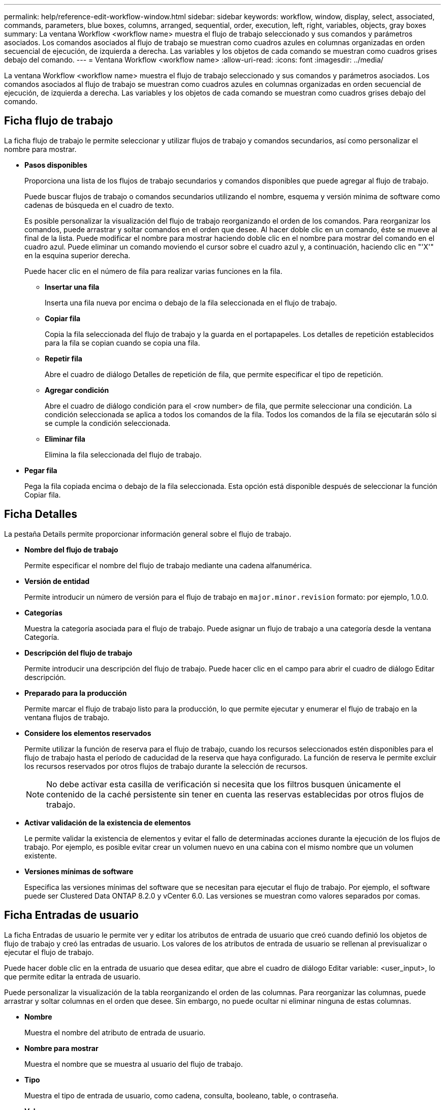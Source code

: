 ---
permalink: help/reference-edit-workflow-window.html 
sidebar: sidebar 
keywords: workflow, window, display, select, associated, commands, parameters, blue boxes, columns, arranged, sequential, order, execution, left, right, variables, objects, gray boxes 
summary: La ventana Workflow <workflow name> muestra el flujo de trabajo seleccionado y sus comandos y parámetros asociados. Los comandos asociados al flujo de trabajo se muestran como cuadros azules en columnas organizadas en orden secuencial de ejecución, de izquierda a derecha. Las variables y los objetos de cada comando se muestran como cuadros grises debajo del comando. 
---
= Ventana Workflow <workflow name>
:allow-uri-read: 
:icons: font
:imagesdir: ../media/


[role="lead"]
La ventana Workflow <workflow name> muestra el flujo de trabajo seleccionado y sus comandos y parámetros asociados. Los comandos asociados al flujo de trabajo se muestran como cuadros azules en columnas organizadas en orden secuencial de ejecución, de izquierda a derecha. Las variables y los objetos de cada comando se muestran como cuadros grises debajo del comando.



== Ficha flujo de trabajo

La ficha flujo de trabajo le permite seleccionar y utilizar flujos de trabajo y comandos secundarios, así como personalizar el nombre para mostrar.

* *Pasos disponibles*
+
Proporciona una lista de los flujos de trabajo secundarios y comandos disponibles que puede agregar al flujo de trabajo.

+
Puede buscar flujos de trabajo o comandos secundarios utilizando el nombre, esquema y versión mínima de software como cadenas de búsqueda en el cuadro de texto.

+
Es posible personalizar la visualización del flujo de trabajo reorganizando el orden de los comandos. Para reorganizar los comandos, puede arrastrar y soltar comandos en el orden que desee. Al hacer doble clic en un comando, éste se mueve al final de la lista. Puede modificar el nombre para mostrar haciendo doble clic en el nombre para mostrar del comando en el cuadro azul. Puede eliminar un comando moviendo el cursor sobre el cuadro azul y, a continuación, haciendo clic en "'X'" en la esquina superior derecha.

+
Puede hacer clic en el número de fila para realizar varias funciones en la fila.

+
** *Insertar una fila*
+
Inserta una fila nueva por encima o debajo de la fila seleccionada en el flujo de trabajo.

** *Copiar fila*
+
Copia la fila seleccionada del flujo de trabajo y la guarda en el portapapeles. Los detalles de repetición establecidos para la fila se copian cuando se copia una fila.

** *Repetir fila*
+
Abre el cuadro de diálogo Detalles de repetición de fila, que permite especificar el tipo de repetición.

** *Agregar condición*
+
Abre el cuadro de diálogo condición para el <row number> de fila, que permite seleccionar una condición. La condición seleccionada se aplica a todos los comandos de la fila. Todos los comandos de la fila se ejecutarán sólo si se cumple la condición seleccionada.

** *Eliminar fila*
+
Elimina la fila seleccionada del flujo de trabajo.



* *Pegar fila*
+
Pega la fila copiada encima o debajo de la fila seleccionada. Esta opción está disponible después de seleccionar la función Copiar fila.





== Ficha Detalles

La pestaña Details permite proporcionar información general sobre el flujo de trabajo.

* *Nombre del flujo de trabajo*
+
Permite especificar el nombre del flujo de trabajo mediante una cadena alfanumérica.

* *Versión de entidad*
+
Permite introducir un número de versión para el flujo de trabajo en `major.minor.revision` formato: por ejemplo, 1.0.0.

* *Categorías*
+
Muestra la categoría asociada para el flujo de trabajo. Puede asignar un flujo de trabajo a una categoría desde la ventana Categoría.

* *Descripción del flujo de trabajo*
+
Permite introducir una descripción del flujo de trabajo. Puede hacer clic en el campo para abrir el cuadro de diálogo Editar descripción.

* *Preparado para la producción*
+
Permite marcar el flujo de trabajo listo para la producción, lo que permite ejecutar y enumerar el flujo de trabajo en la ventana flujos de trabajo.

* *Considere los elementos reservados*
+
Permite utilizar la función de reserva para el flujo de trabajo, cuando los recursos seleccionados estén disponibles para el flujo de trabajo hasta el período de caducidad de la reserva que haya configurado. La función de reserva le permite excluir los recursos reservados por otros flujos de trabajo durante la selección de recursos.

+

NOTE: No debe activar esta casilla de verificación si necesita que los filtros busquen únicamente el contenido de la caché persistente sin tener en cuenta las reservas establecidas por otros flujos de trabajo.

* *Activar validación de la existencia de elementos*
+
Le permite validar la existencia de elementos y evitar el fallo de determinadas acciones durante la ejecución de los flujos de trabajo. Por ejemplo, es posible evitar crear un volumen nuevo en una cabina con el mismo nombre que un volumen existente.

* *Versiones mínimas de software*
+
Especifica las versiones mínimas del software que se necesitan para ejecutar el flujo de trabajo. Por ejemplo, el software puede ser Clustered Data ONTAP 8.2.0 y vCenter 6.0. Las versiones se muestran como valores separados por comas.





== Ficha Entradas de usuario

La ficha Entradas de usuario le permite ver y editar los atributos de entrada de usuario que creó cuando definió los objetos de flujo de trabajo y creó las entradas de usuario. Los valores de los atributos de entrada de usuario se rellenan al previsualizar o ejecutar el flujo de trabajo.

Puede hacer doble clic en la entrada de usuario que desea editar, que abre el cuadro de diálogo Editar variable: <user_input>, lo que permite editar la entrada de usuario.

Puede personalizar la visualización de la tabla reorganizando el orden de las columnas. Para reorganizar las columnas, puede arrastrar y soltar columnas en el orden que desee. Sin embargo, no puede ocultar ni eliminar ninguna de estas columnas.

* *Nombre*
+
Muestra el nombre del atributo de entrada de usuario.

* *Nombre para mostrar*
+
Muestra el nombre que se muestra al usuario del flujo de trabajo.

* *Tipo*
+
Muestra el tipo de entrada de usuario, como cadena, consulta, booleano, table, o contraseña.

* *Valores*
+
Muestra los valores permitidos para la entrada del usuario, por ejemplo, intervalo para números y expresión regular para cadenas.

* *Valor predeterminado*
+
Muestra el valor predeterminado de la entrada del usuario.

* *Dependencia de entrada*
+
Muestra otra entrada de usuario de la lista que proporciona un valor a la entrada de usuario seleccionada.

* *Grupo*
+
Muestra el nombre del grupo para los atributos de entrada de usuario.

* *Obligatorio*
+
Muestra el estado de los datos introducidos por el usuario. Si la casilla de verificación se muestra como seleccionada, los atributos de entrada de usuario son obligatorios para la ejecución del flujo de trabajo.

* *Botones de comando*
+
** *Arriba*
+
Mueve la entrada seleccionada hacia arriba una fila de la tabla.

** *Abajo*
+
Mueve la entrada seleccionada hacia abajo una fila de la tabla.







== Constantes

La ficha constantes permite definir el valor de las constantes que se pueden utilizar varias veces en el flujo de trabajo. Puede especificar lo siguiente como el valor de constantes:

* Números
* Cadenas
* Expresiones MVEL
* Empresarial
* Entradas del usuario
* Variables


Puede personalizar la visualización de la tabla ordenando cada columna, así como reorganizar el orden de las columnas.

* *Nombre*
+
Muestra el nombre de la constante.

* *Descripción*
+
Permite especificar una descripción para la constante.

* *Valor*
+
Permite especificar un valor para la constante.

* *Botones de comando*
+
** *Agregar*
+
Agrega una nueva fila en la tabla de constantes.

** *Eliminar*
+
Elimina la fila seleccionada de la tabla constantes.



+
También puede hacer clic con el botón secundario del ratón en las constantes para utilizar la funcionalidad de copiar y pegar.





== Parámetros de retorno

La ficha parámetros de retorno permite definir y proporcionar una descripción de los parámetros de retorno para el flujo de trabajo que se pueden ver desde la ventana Supervisión o desde los servicios web.

* *Valor de parámetro*
+
Permite especificar el valor del parámetro.

* *Nombre del parámetro*
+
Permite especificar el nombre del parámetro.

* *Descripción*
+
Permite especificar una descripción para el parámetro seleccionado.

* *Botones de comando*
+
** *Agregar fila*
+
Agrega una nueva fila en la tabla parámetros de retorno.

** *Eliminar fila*
+
Elimina la fila seleccionada de la tabla parámetros de retorno.







== Contenido de la ayuda

La ficha Contenido de la Ayuda permite agregar, ver y quitar el contenido de la Ayuda del flujo de trabajo. El contenido de la Ayuda del flujo de trabajo proporciona información sobre el flujo de trabajo para los operadores de almacenamiento.



== Pestaña Avanzada

La ficha Avanzadas permite configurar una ruta URI personalizada para la ejecución del flujo de trabajo a través de llamadas API. Cada segmento de la ruta URI puede ser una cadena o un nombre válido de la entrada del usuario del flujo de trabajo entre paréntesis.

Por ejemplo, /devops/\{ProjectName}/clone. El flujo de trabajo se puede invocar como una llamada a _https:_//WFA-Server:HTTPS_PORT/REST/devops/Project1/clone/Jobs.



== Botones de comando

Los botones de comando están disponibles en la parte inferior de la ventana de flujo de trabajo. También se puede acceder a los comandos desde el menú contextual de la ventana.

* *Vista previa*
+
Abre el cuadro de diálogo flujo de trabajo de vista previa, que permite especificar atributos de entrada de usuario.

* *Guardar como*
+
Permite guardar el flujo de trabajo con un nuevo nombre.

* *Guardar*
+
Guarda los ajustes de configuración.



